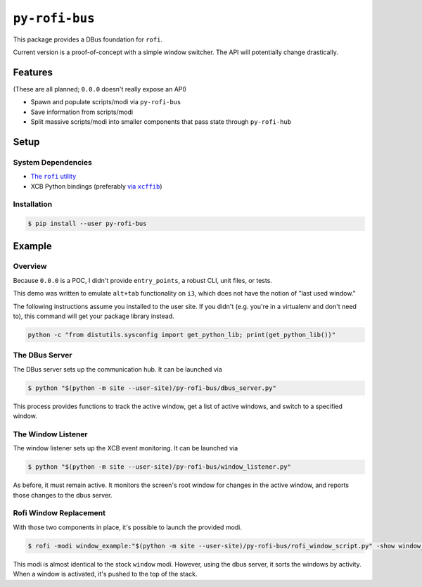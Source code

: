 ``py-rofi-bus``
~~~~~~~~~~~~~~~

This package provides a DBus foundation for ``rofi``.

Current version is a proof-of-concept with a simple window switcher. The API will potentially change drastically.



Features
--------

(These are all planned; ``0.0.0`` doesn't really expose an API)

* Spawn and populate scripts/modi via ``py-rofi-bus``
* Save information from scripts/modi
* Split massive scripts/modi into smaller components that pass state through ``py-rofi-hub``

Setup
------------

System Dependencies
===================

* |rofi_source|_
* XCB Python bindings (preferably |xcffib_source|_)

.. |rofi_source| replace:: The ``rofi`` utility
.. _rofi_source: https://github.com/DaveDavenport/rofi/blob/next/INSTALL.md
.. |xcffib_source| replace:: via ``xcffib``
.. _xcffib_source: https://github.com/tych0/xcffib#installation

Installation
============

.. code:: shell-session

    $ pip install --user py-rofi-bus

Example
-------

Overview
==========

Because ``0.0.0`` is a POC, I didn't provide ``entry_points``, a robust CLI, unit files, or tests.

This demo was written to emulate ``alt+tab`` functionality on ``i3``, which does not have the notion of "last used window."

The following instructions assume you installed to the user site. If you didn't (e.g. you're in a virtualenv and don't need to), this command will get your package library instead.

.. code::

    python -c "from distutils.sysconfig import get_python_lib; print(get_python_lib())"

The DBus Server
===============

The DBus server sets up the communication hub. It can be launched via

.. code::

    $ python "$(python -m site --user-site)/py-rofi-bus/dbus_server.py"

This process provides functions to track the active window, get a list of active windows, and switch to a specified window.

The Window Listener
===================

The window listener sets up the XCB event monitoring. It can be launched via

.. code::

    $ python "$(python -m site --user-site)/py-rofi-bus/window_listener.py"

As before, it must remain active. It monitors the screen's root window for changes in the active window, and reports those changes to the dbus server.

Rofi Window Replacement
=======================

With those two components in place, it's possible to launch the provided modi.

.. code::

    $ rofi -modi window_example:"$(python -m site --user-site)/py-rofi-bus/rofi_window_script.py" -show window_example

This modi is almost identical to the stock ``window`` modi. However, using the dbus server, it sorts the windows by activity. When a window is activated, it's pushed to the top of the stack.
